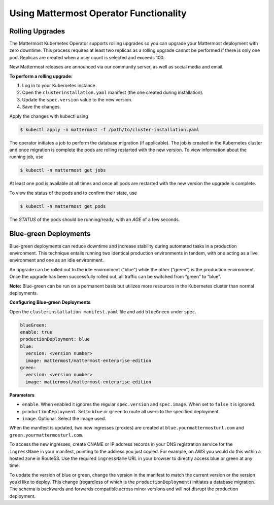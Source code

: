 .. _use-kubernetes-mattermost:

Using Mattermost Operator Functionality
======================================

Rolling Upgrades
----------------

The Mattermost Kubernetes Operator supports rolling upgrades so you can upgrade
your Mattermost deployment with zero downtime. This process
requires at least two replicas as a rolling upgrade cannot be performed if there is only one pod.
Replicas are created when a user count is selected and exceeds 100.

New Mattermost releases are announced via our community server, as well as social media and email.

**To perform a rolling upgrade:**

1. Log in to your Kubernetes instance.
2. Open the ``clusterinstallation.yaml`` manifest (the one created during installation).
3. Update the ``spec.version`` value to the new version.
4. Save the changes.

Apply the changes with kubectl using

.. code-block:: sh

  $ kubectl apply -n mattermost -f /path/to/cluster-installation.yaml

The operator initiates a job to perform the database migration (if applicable).
The job is created in the Kubernetes cluster and once migration is complete the pods are rolling restarted with the new version.
To view information about the running job, use

.. code-block:: sh

  $ kubectl -n mattermost get jobs

At least one pod is available at all times and once all pods are restarted with the new version the upgrade is complete.

To view the status of the pods and to confirm their state, use

.. code-block:: sh

  $ kubectl -n mattermost get pods

The *STATUS* of the pods should be running/ready, with an *AGE* of a few seconds.

Blue-green Deployments
----------------------

Blue-green deployments can reduce downtime and increase stability during automated tasks in a production environment.
This technique entails running two identical production environments in tandem, with one acting as a
live environment and one as an idle environment.

An upgrade can be rolled out to the idle environment (“blue”) while the other (“green”) is the production environment.
Once the upgrade has been successfully rolled out, all traffic can be switched from “green” to “blue”.

**Note:** Blue-green can be run on a permanent basis but utilizes more resources in the Kubernetes cluster than normal deployments.

**Configuring Blue-green Deployments**

Open the ``clusterinstallation manifest.yaml`` file and add ``blueGreen`` under ``spec``.

.. code-block:: yaml

    blueGreen:
    enable: true
    productionDeployment: blue
    blue:
      version: <version number>
      image: mattermost/mattermost-enterprise-edition
    green:
      version: <version number>
      image: mattermost/mattermost-enterprise-edition


**Parameters**

- ``enable``. When enabled it ignores the regular ``spec.version`` and ``spec.image``. When set to ``false`` it is ignored.
- ``productionDeployment``. Set to ``blue`` or ``green`` to route all users to the specified deployment.
- ``image``.  Optional. Select the image used.

When the manifest is updated, two new ingresses (proxies) are created at ``blue.yourmattermosturl.com`` and ``green.yourmattermosturl.com``. 

To access the new ingresses, create CNAME or IP address records in your DNS registration service for the ``ingressName`` in your manifest, pointing to the address you just copied. For example, on AWS you would do this within a hosted zone in Route53. Use the required ``ingressName`` URL in your browser to directly access blue or green at any time.

To update the version of blue or green, change the version in the manifest to
match the current version or the version you’d like to deploy. This
change (regardless of which is the ``productionDeployment``) initiates a database migration.
The schema is backwards and forwards compatible across minor versions and will not disrupt the production deployment.
